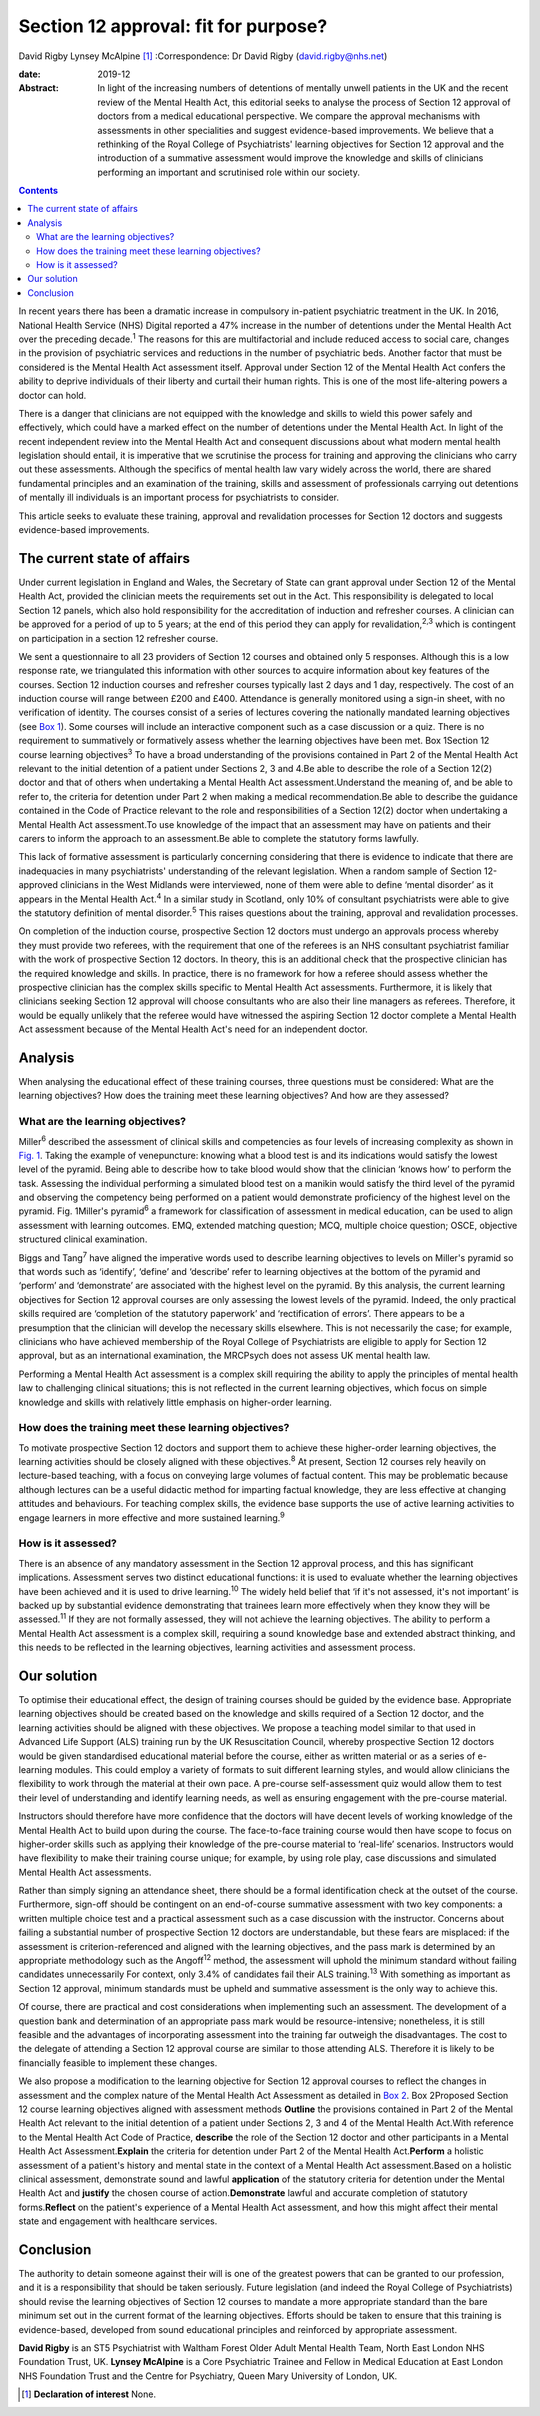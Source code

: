 =====================================
Section 12 approval: fit for purpose?
=====================================



David Rigby
Lynsey McAlpine [1]_
:Correspondence: Dr David Rigby
(david.rigby@nhs.net)

:date: 2019-12

:Abstract:
   In light of the increasing numbers of detentions of mentally unwell
   patients in the UK and the recent review of the Mental Health Act,
   this editorial seeks to analyse the process of Section 12 approval of
   doctors from a medical educational perspective. We compare the
   approval mechanisms with assessments in other specialities and
   suggest evidence-based improvements. We believe that a rethinking of
   the Royal College of Psychiatrists' learning objectives for Section
   12 approval and the introduction of a summative assessment would
   improve the knowledge and skills of clinicians performing an
   important and scrutinised role within our society.


.. contents::
   :depth: 3
..

In recent years there has been a dramatic increase in compulsory
in-patient psychiatric treatment in the UK. In 2016, National Health
Service (NHS) Digital reported a 47% increase in the number of
detentions under the Mental Health Act over the preceding
decade.\ :sup:`1` The reasons for this are multifactorial and include
reduced access to social care, changes in the provision of psychiatric
services and reductions in the number of psychiatric beds. Another
factor that must be considered is the Mental Health Act assessment
itself. Approval under Section 12 of the Mental Health Act confers the
ability to deprive individuals of their liberty and curtail their human
rights. This is one of the most life-altering powers a doctor can hold.

There is a danger that clinicians are not equipped with the knowledge
and skills to wield this power safely and effectively, which could have
a marked effect on the number of detentions under the Mental Health Act.
In light of the recent independent review into the Mental Health Act and
consequent discussions about what modern mental health legislation
should entail, it is imperative that we scrutinise the process for
training and approving the clinicians who carry out these assessments.
Although the specifics of mental health law vary widely across the
world, there are shared fundamental principles and an examination of the
training, skills and assessment of professionals carrying out detentions
of mentally ill individuals is an important process for psychiatrists to
consider.

This article seeks to evaluate these training, approval and revalidation
processes for Section 12 doctors and suggests evidence-based
improvements.

.. _sec1:

The current state of affairs
============================

Under current legislation in England and Wales, the Secretary of State
can grant approval under Section 12 of the Mental Health Act, provided
the clinician meets the requirements set out in the Act. This
responsibility is delegated to local Section 12 panels, which also hold
responsibility for the accreditation of induction and refresher courses.
A clinician can be approved for a period of up to 5 years; at the end of
this period they can apply for revalidation,\ :sup:`2,3` which is
contingent on participation in a section 12 refresher course.

We sent a questionnaire to all 23 providers of Section 12 courses and
obtained only 5 responses. Although this is a low response rate, we
triangulated this information with other sources to acquire information
about key features of the courses. Section 12 induction courses and
refresher courses typically last 2 days and 1 day, respectively. The
cost of an induction course will range between £200 and £400. Attendance
is generally monitored using a sign-in sheet, with no verification of
identity. The courses consist of a series of lectures covering the
nationally mandated learning objectives (see `Box 1 <#BOX1>`__). Some
courses will include an interactive component such as a case discussion
or a quiz. There is no requirement to summatively or formatively assess
whether the learning objectives have been met. Box 1Section 12 course
learning objectives\ :sup:`3` To have a broad understanding of the
provisions contained in Part 2 of the Mental Health Act relevant to the
initial detention of a patient under Sections 2, 3 and 4.Be able to
describe the role of a Section 12(2) doctor and that of others when
undertaking a Mental Health Act assessment.Understand the meaning of,
and be able to refer to, the criteria for detention under Part 2 when
making a medical recommendation.Be able to describe the guidance
contained in the Code of Practice relevant to the role and
responsibilities of a Section 12(2) doctor when undertaking a Mental
Health Act assessment.To use knowledge of the impact that an assessment
may have on patients and their carers to inform the approach to an
assessment.Be able to complete the statutory forms lawfully.

This lack of formative assessment is particularly concerning considering
that there is evidence to indicate that there are inadequacies in many
psychiatrists' understanding of the relevant legislation. When a random
sample of Section 12-approved clinicians in the West Midlands were
interviewed, none of them were able to define ‘mental disorder’ as it
appears in the Mental Health Act.\ :sup:`4` In a similar study in
Scotland, only 10% of consultant psychiatrists were able to give the
statutory definition of mental disorder.\ :sup:`5` This raises questions
about the training, approval and revalidation processes.

On completion of the induction course, prospective Section 12 doctors
must undergo an approvals process whereby they must provide two
referees, with the requirement that one of the referees is an NHS
consultant psychiatrist familiar with the work of prospective Section 12
doctors. In theory, this is an additional check that the prospective
clinician has the required knowledge and skills. In practice, there is
no framework for how a referee should assess whether the prospective
clinician has the complex skills specific to Mental Health Act
assessments. Furthermore, it is likely that clinicians seeking Section
12 approval will choose consultants who are also their line managers as
referees. Therefore, it would be equally unlikely that the referee would
have witnessed the aspiring Section 12 doctor complete a Mental Health
Act assessment because of the Mental Health Act's need for an
independent doctor.

.. _sec2:

Analysis
========

When analysing the educational effect of these training courses, three
questions must be considered: What are the learning objectives? How does
the training meet these learning objectives? And how are they assessed?

.. _sec2-1:

What are the learning objectives?
---------------------------------

Miller\ :sup:`6` described the assessment of clinical skills and
competencies as four levels of increasing complexity as shown in `Fig.
1 <#fig01>`__. Taking the example of venepuncture: knowing what a blood
test is and its indications would satisfy the lowest level of the
pyramid. Being able to describe how to take blood would show that the
clinician ‘knows how’ to perform the task. Assessing the individual
performing a simulated blood test on a manikin would satisfy the third
level of the pyramid and observing the competency being performed on a
patient would demonstrate proficiency of the highest level on the
pyramid. Fig. 1Miller's pyramid\ :sup:`6` a framework for classification
of assessment in medical education, can be used to align assessment with
learning outcomes. EMQ, extended matching question; MCQ, multiple choice
question; OSCE, objective structured clinical examination.

Biggs and Tang\ :sup:`7` have aligned the imperative words used to
describe learning objectives to levels on Miller's pyramid so that words
such as ‘identify’, ‘define’ and ‘describe’ refer to learning objectives
at the bottom of the pyramid and ‘perform’ and ‘demonstrate’ are
associated with the highest level on the pyramid. By this analysis, the
current learning objectives for Section 12 approval courses are only
assessing the lowest levels of the pyramid. Indeed, the only practical
skills required are ‘completion of the statutory paperwork’ and
‘rectification of errors’. There appears to be a presumption that the
clinician will develop the necessary skills elsewhere. This is not
necessarily the case; for example, clinicians who have achieved
membership of the Royal College of Psychiatrists are eligible to apply
for Section 12 approval, but as an international examination, the
MRCPsych does not assess UK mental health law.

Performing a Mental Health Act assessment is a complex skill requiring
the ability to apply the principles of mental health law to challenging
clinical situations; this is not reflected in the current learning
objectives, which focus on simple knowledge and skills with relatively
little emphasis on higher-order learning.

.. _sec2-2:

How does the training meet these learning objectives?
-----------------------------------------------------

To motivate prospective Section 12 doctors and support them to achieve
these higher-order learning objectives, the learning activities should
be closely aligned with these objectives.\ :sup:`8` At present, Section
12 courses rely heavily on lecture-based teaching, with a focus on
conveying large volumes of factual content. This may be problematic
because although lectures can be a useful didactic method for imparting
factual knowledge, they are less effective at changing attitudes and
behaviours. For teaching complex skills, the evidence base supports the
use of active learning activities to engage learners in more effective
and more sustained learning.\ :sup:`9`

.. _sec2-3:

How is it assessed?
-------------------

There is an absence of any mandatory assessment in the Section 12
approval process, and this has significant implications. Assessment
serves two distinct educational functions: it is used to evaluate
whether the learning objectives have been achieved and it is used to
drive learning.\ :sup:`10` The widely held belief that ‘if it's not
assessed, it's not important’ is backed up by substantial evidence
demonstrating that trainees learn more effectively when they know they
will be assessed.\ :sup:`11` If they are not formally assessed, they
will not achieve the learning objectives. The ability to perform a
Mental Health Act assessment is a complex skill, requiring a sound
knowledge base and extended abstract thinking, and this needs to be
reflected in the learning objectives, learning activities and assessment
process.

.. _sec3:

Our solution
============

To optimise their educational effect, the design of training courses
should be guided by the evidence base. Appropriate learning objectives
should be created based on the knowledge and skills required of a
Section 12 doctor, and the learning activities should be aligned with
these objectives. We propose a teaching model similar to that used in
Advanced Life Support (ALS) training run by the UK Resuscitation
Council, whereby prospective Section 12 doctors would be given
standardised educational material before the course, either as written
material or as a series of e-learning modules. This could employ a
variety of formats to suit different learning styles, and would allow
clinicians the flexibility to work through the material at their own
pace. A pre-course self-assessment quiz would allow them to test their
level of understanding and identify learning needs, as well as ensuring
engagement with the pre-course material.

Instructors should therefore have more confidence that the doctors will
have decent levels of working knowledge of the Mental Health Act to
build upon during the course. The face-to-face training course would
then have scope to focus on higher-order skills such as applying their
knowledge of the pre-course material to ‘real-life’ scenarios.
Instructors would have flexibility to make their training course unique;
for example, by using role play, case discussions and simulated Mental
Health Act assessments.

Rather than simply signing an attendance sheet, there should be a formal
identification check at the outset of the course. Furthermore, sign-off
should be contingent on an end-of-course summative assessment with two
key components: a written multiple choice test and a practical
assessment such as a case discussion with the instructor. Concerns about
failing a substantial number of prospective Section 12 doctors are
understandable, but these fears are misplaced: if the assessment is
criterion-referenced and aligned with the learning objectives, and the
pass mark is determined by an appropriate methodology such as the
Angoff\ :sup:`12` method, the assessment will uphold the minimum
standard without failing candidates unnecessarily For context, only 3.4%
of candidates fail their ALS training.\ :sup:`13` With something as
important as Section 12 approval, minimum standards must be upheld and
summative assessment is the only way to achieve this.

Of course, there are practical and cost considerations when implementing
such an assessment. The development of a question bank and determination
of an appropriate pass mark would be resource-intensive; nonetheless, it
is still feasible and the advantages of incorporating assessment into
the training far outweigh the disadvantages. The cost to the delegate of
attending a Section 12 approval course are similar to those attending
ALS. Therefore it is likely to be financially feasible to implement
these changes.

We also propose a modification to the learning objective for Section 12
approval courses to reflect the changes in assessment and the complex
nature of the Mental Health Act Assessment as detailed in `Box
2 <#BOX2>`__. Box 2Proposed Section 12 course learning objectives
aligned with assessment methods **Outline** the provisions contained in
Part 2 of the Mental Health Act relevant to the initial detention of a
patient under Sections 2, 3 and 4 of the Mental Health Act.With
reference to the Mental Health Act Code of Practice, **describe** the
role of the Section 12 doctor and other participants in a Mental Health
Act Assessment.\ **Explain** the criteria for detention under Part 2 of
the Mental Health Act.\ **Perform** a holistic assessment of a patient's
history and mental state in the context of a Mental Health Act
assessment.Based on a holistic clinical assessment, demonstrate sound
and lawful **application** of the statutory criteria for detention under
the Mental Health Act and **justify** the chosen course of
action.\ **Demonstrate** lawful and accurate completion of statutory
forms.\ **Reflect** on the patient's experience of a Mental Health Act
assessment, and how this might affect their mental state and engagement
with healthcare services.

.. _sec4:

Conclusion
==========

The authority to detain someone against their will is one of the
greatest powers that can be granted to our profession, and it is a
responsibility that should be taken seriously. Future legislation (and
indeed the Royal College of Psychiatrists) should revise the learning
objectives of Section 12 courses to mandate a more appropriate standard
than the bare minimum set out in the current format of the learning
objectives. Efforts should be taken to ensure that this training is
evidence-based, developed from sound educational principles and
reinforced by appropriate assessment.

**David Rigby** is an ST5 Psychiatrist with Waltham Forest Older Adult
Mental Health Team, North East London NHS Foundation Trust, UK. **Lynsey
McAlpine** is a Core Psychiatric Trainee and Fellow in Medical Education
at East London NHS Foundation Trust and the Centre for Psychiatry, Queen
Mary University of London, UK.

.. [1]
   **Declaration of interest** None.
